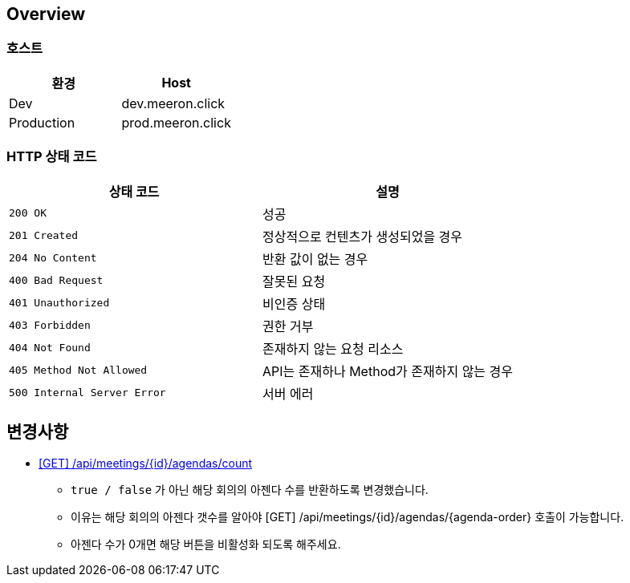 [[overview]]
== Overview

[[overview-host]]
=== 호스트

|===
| 환경 | Host

| Dev
| dev.meeron.click

| Production
| prod.meeron.click
|===

[[overview-http-status-codes]]
=== HTTP 상태 코드

|===
| 상태 코드 | 설명

| `200 OK`
| 성공

| `201 Created`
| 정상적으로 컨텐츠가 생성되었을 경우

| `204 No Content`
| 반환 값이 없는 경우

| `400 Bad Request`
| 잘못된 요청

| `401 Unauthorized`
| 비인증 상태

| `403 Forbidden`
| 권한 거부

| `404 Not Found`
| 존재하지 않는 요청 리소스

| `405 Method Not Allowed`
| API는 존재하나 Method가 존재하지 않는 경우

| `500 Internal Server Error`
| 서버 에러
|===

[[change]]
== 변경사항
====
* link:agenda.html#meetings_agenda_count[ [GET\] /api/meetings/{id}/agendas/count, window=_blank]
    - `true / false` 가 아닌 해당 회의의 아젠다 수를 반환하도록 변경했습니다.
    - 이유는 해당 회의의 아젠다 갯수를 알아야 [GET] /api/meetings/{id}/agendas/{agenda-order} 호출이 가능합니다.
    - 아젠다 수가 0개면 해당 버튼을 비활성화 되도록 해주세요.
====
